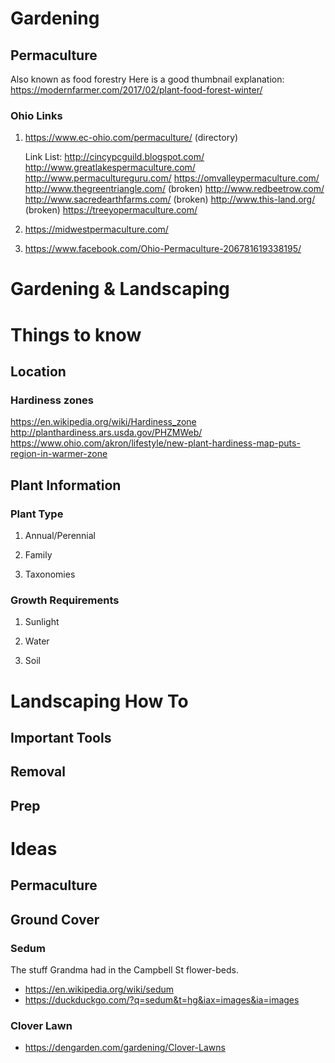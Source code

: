 #+STARTUP: indent
#+STARTUP: content
* Gardening
** Permaculture
Also known as food forestry
Here is a good thumbnail explanation: [[https://modernfarmer.com/2017/02/plant-food-forest-winter/]]
*** Ohio Links
**** https://www.ec-ohio.com/permaculture/ (directory)
Link List:
http://cincypcguild.blogspot.com/
http://www.greatlakespermaculture.com/
http://www.permacultureguru.com/
https://omvalleypermaculture.com/
http://www.thegreentriangle.com/ (broken)
http://www.redbeetrow.com/
http://www.sacredearthfarms.com/ (broken)
http://www.this-land.org/ (broken)
https://treeyopermaculture.com/
**** https://midwestpermaculture.com/
**** https://www.facebook.com/Ohio-Permaculture-206781619338195/
* Gardening & Landscaping
* Things to know
** Location
*** Hardiness zones
https://en.wikipedia.org/wiki/Hardiness_zone
http://planthardiness.ars.usda.gov/PHZMWeb/
https://www.ohio.com/akron/lifestyle/new-plant-hardiness-map-puts-region-in-warmer-zone
** Plant Information
*** Plant Type  
**** Annual/Perennial  
**** Family
**** Taxonomies
*** Growth Requirements
**** Sunlight 
**** Water
**** Soil
* Landscaping How To
** Important Tools
** Removal
** Prep
* Ideas
** Permaculture
** Ground Cover
*** Sedum 
The stuff Grandma had in the Campbell St flower-beds.
  + https://en.wikipedia.org/wiki/sedum
  + https://duckduckgo.com/?q=sedum&t=hg&iax=images&ia=images
*** Clover Lawn
  + https://dengarden.com/gardening/Clover-Lawns
**  
